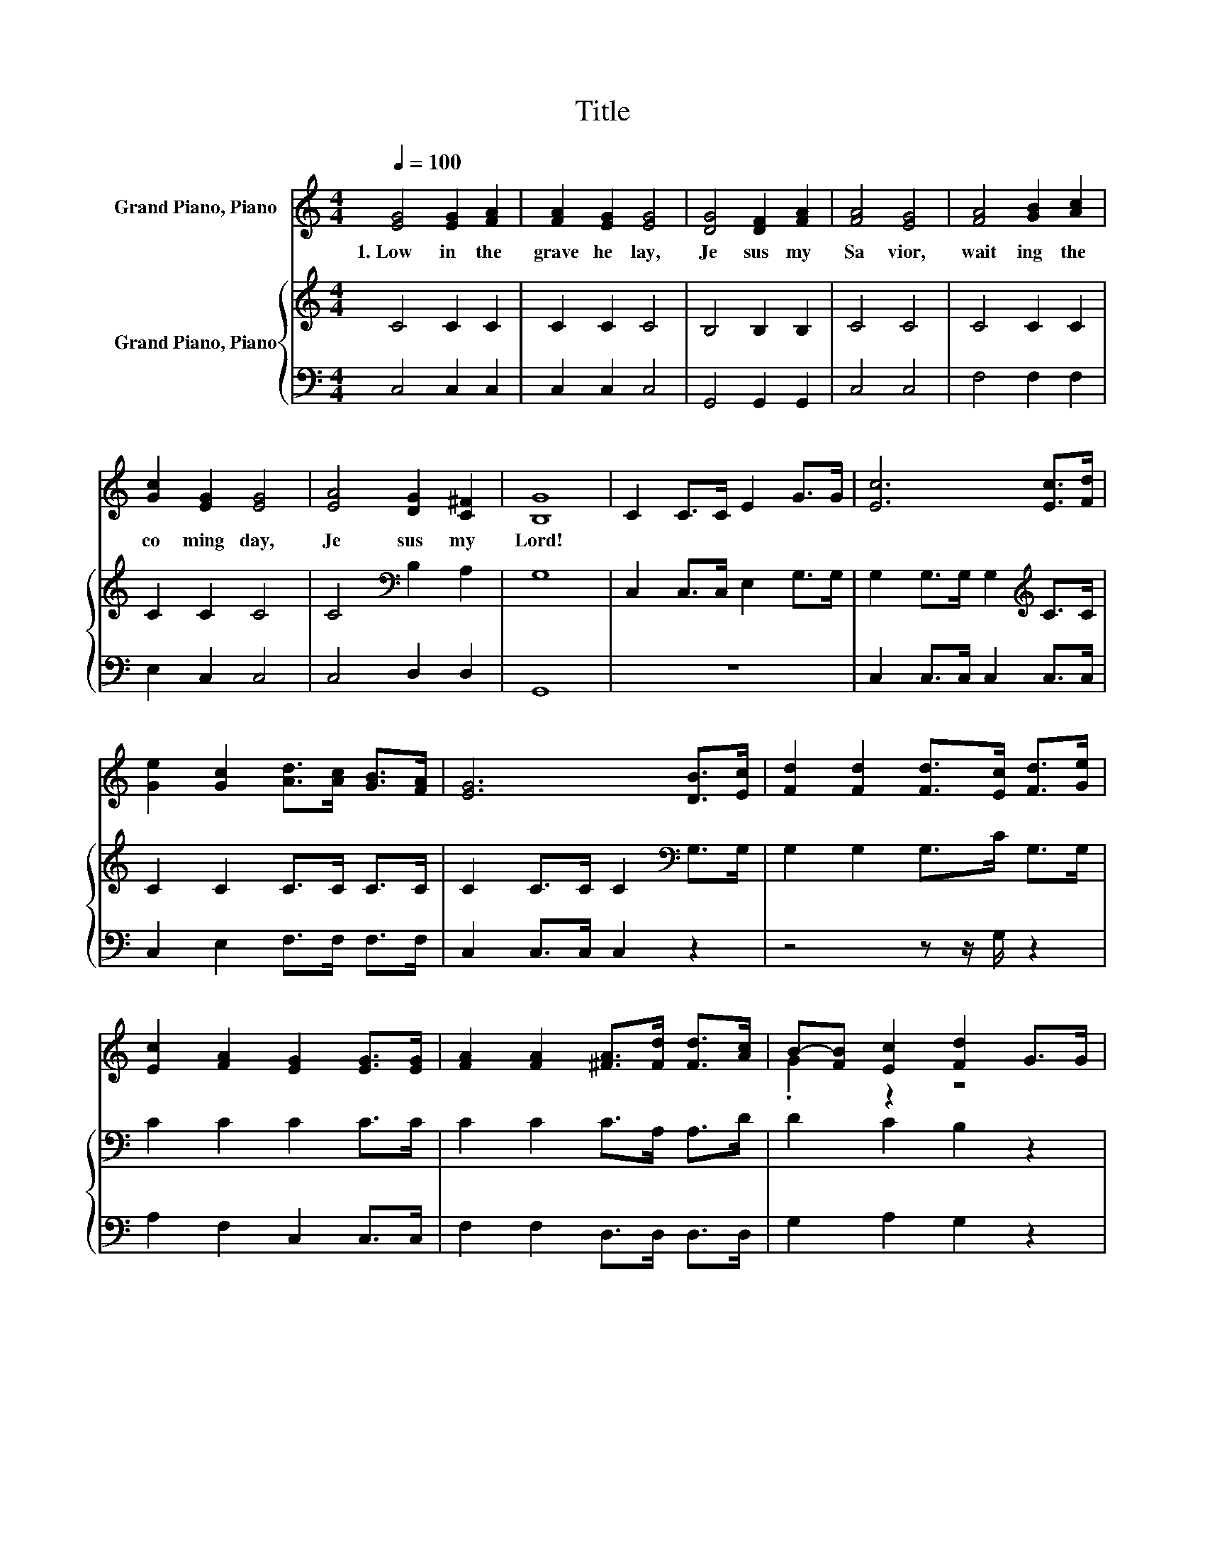X:1
T:Title
%%score ( 1 2 ) { 3 | 4 }
L:1/8
Q:1/4=100
M:4/4
K:C
V:1 treble nm="Grand Piano, Piano"
V:2 treble 
V:3 treble nm="Grand Piano, Piano"
V:4 bass 
V:1
 [EG]4 [EG]2 [FA]2 | [FA]2 [EG]2 [EG]4 | [DG]4 [DF]2 [FA]2 | [FA]4 [EG]4 | [FA]4 [GB]2 [Ac]2 | %5
w: 1.~Low~ in~ the~|grave~ he~ lay,~|Je sus~ my~|Sa vior,~|wait ing~ the~|
 [Gc]2 [EG]2 [EG]4 | [EA]4 [DG]2 [C^F]2 | [B,G]8 | C2 C>C E2 G>G | [Ec]6 [Ec]>[Fd] | %10
w: co ming~ day,~|Je sus~ my~|Lord!~|||
 [Ge]2 [Gc]2 [Ad]>[Ac] [GB]>[FA] | [EG]6 [DB]>[Ec] | [Fd]2 [Fd]2 [Fd]>[Ec] [Fd]>[Ge] | %13
w: |||
 [Ec]2 [FA]2 [EG]2 [EG]>[EG] | [FA]2 [FA]2 [^FA]>[Fd] [Fd]>[Ac] | B-[FB] [Ec]2 [Fd]2 G>G | %16
w: |||
 [Ge]6 [Fd]>[Ec] | [Af]6 [Ge]>[Fd] | [Ec]2 [EG]2 [Ge]2 [Fd]2 | [Ec]8 |] %20
w: ||||
V:2
 x8 | x8 | x8 | x8 | x8 | x8 | x8 | x8 | x8 | x8 | x8 | x8 | x8 | x8 | x8 | .G2 z2 z4 | x8 | x8 | %18
 x8 | x8 |] %20
V:3
 C4 C2 C2 | C2 C2 C4 | B,4 B,2 B,2 | C4 C4 | C4 C2 C2 | C2 C2 C4 | C4[K:bass] B,2 A,2 | G,8 | %8
 C,2 C,>C, E,2 G,>G, | G,2 G,>G, G,2[K:treble] C>C | C2 C2 C>C C>C | C2 C>C C2[K:bass] G,>G, | %12
 G,2 G,2 G,>C G,>G, | C2 C2 C2 C>C | C2 C2 C>A, A,>D | D2 C2 B,2 z2 | z2 C>C C2 z2 | %17
 z2 C>C C2 C>A, | G,2 C2 C2 B,2 | C8 |] %20
V:4
 C,4 C,2 C,2 | C,2 C,2 C,4 | G,,4 G,,2 G,,2 | C,4 C,4 | F,4 F,2 F,2 | E,2 C,2 C,4 | C,4 D,2 D,2 | %7
 G,,8 | z8 | C,2 C,>C, C,2 C,>C, | C,2 E,2 F,>F, F,>F, | C,2 C,>C, C,2 z2 | z4 z z/ G,/ z2 | %13
 A,2 F,2 C,2 C,>C, | F,2 F,2 D,>D, D,>D, | G,2 A,2 G,2 z2 | z8 | z2 F,>F, F,2 F,>F, | %18
 z2 G,2 G,2 G,2 | C,8 |] %20

